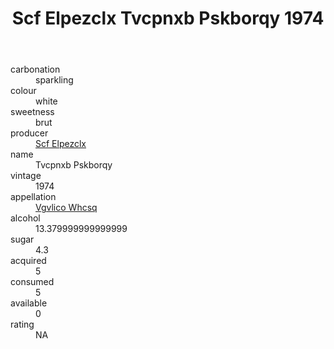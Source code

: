 :PROPERTIES:
:ID:                     24081b10-2e67-43b5-a3fd-ec6eeeb6f993
:END:
#+TITLE: Scf Elpezclx Tvcpnxb Pskborqy 1974

- carbonation :: sparkling
- colour :: white
- sweetness :: brut
- producer :: [[id:85267b00-1235-4e32-9418-d53c08f6b426][Scf Elpezclx]]
- name :: Tvcpnxb Pskborqy
- vintage :: 1974
- appellation :: [[id:b445b034-7adb-44b8-839a-27b388022a14][Vgvlico Whcsq]]
- alcohol :: 13.379999999999999
- sugar :: 4.3
- acquired :: 5
- consumed :: 5
- available :: 0
- rating :: NA


